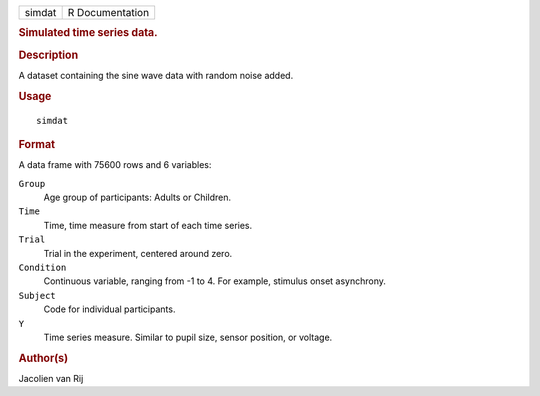 .. container::

   .. container::

      ====== ===============
      simdat R Documentation
      ====== ===============

      .. rubric:: Simulated time series data.
         :name: simulated-time-series-data.

      .. rubric:: Description
         :name: description

      A dataset containing the sine wave data with random noise added.

      .. rubric:: Usage
         :name: usage

      ::

         simdat

      .. rubric:: Format
         :name: format

      A data frame with 75600 rows and 6 variables:

      ``Group``
         Age group of participants: Adults or Children.

      ``Time``
         Time, time measure from start of each time series.

      ``Trial``
         Trial in the experiment, centered around zero.

      ``Condition``
         Continuous variable, ranging from -1 to 4. For example,
         stimulus onset asynchrony.

      ``Subject``
         Code for individual participants.

      ``Y``
         Time series measure. Similar to pupil size, sensor position, or
         voltage.

      .. rubric:: Author(s)
         :name: authors

      Jacolien van Rij
